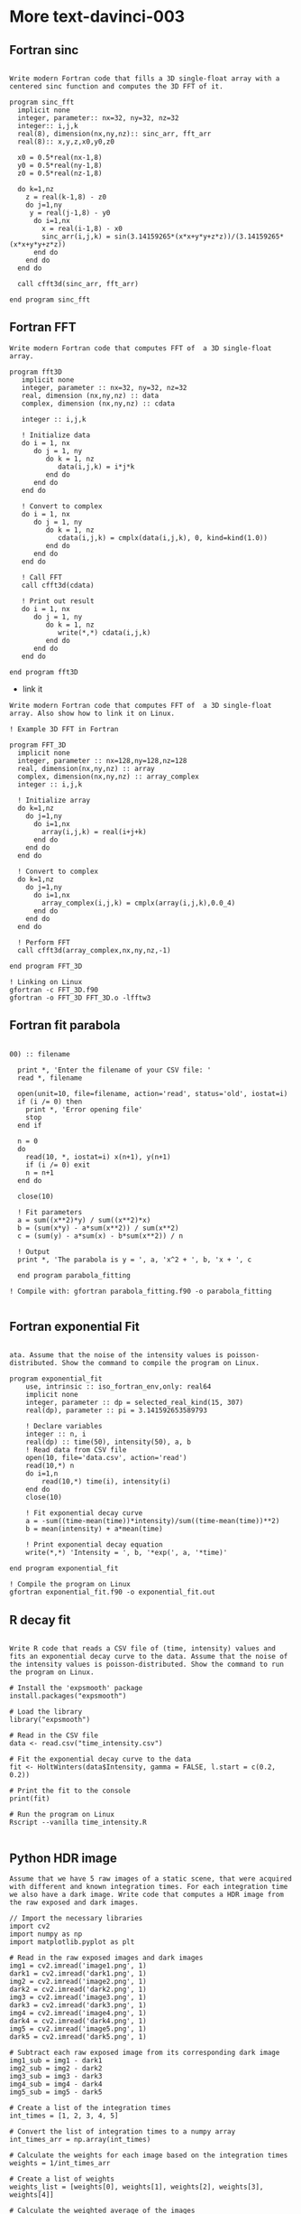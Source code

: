 * More text-davinci-003

** Fortran sinc
#+begin_example

Write modern Fortran code that fills a 3D single-float array with a centered sinc function and computes the 3D FFT of it.

program sinc_fft
  implicit none
  integer, parameter:: nx=32, ny=32, nz=32
  integer:: i,j,k
  real(8), dimension(nx,ny,nz):: sinc_arr, fft_arr
  real(8):: x,y,z,x0,y0,z0

  x0 = 0.5*real(nx-1,8)
  y0 = 0.5*real(ny-1,8)
  z0 = 0.5*real(nz-1,8)
  
  do k=1,nz
    z = real(k-1,8) - z0
    do j=1,ny
     y = real(j-1,8) - y0
      do i=1,nx
        x = real(i-1,8) - x0
        sinc_arr(i,j,k) = sin(3.14159265*(x*x+y*y+z*z))/(3.14159265*(x*x+y*y+z*z))
      end do
    end do
  end do

  call cfft3d(sinc_arr, fft_arr)

end program sinc_fft
#+end_example

** Fortran FFT

#+begin_example
Write modern Fortran code that computes FFT of  a 3D single-float array.

program fft3D
   implicit none
   integer, parameter :: nx=32, ny=32, nz=32
   real, dimension (nx,ny,nz) :: data
   complex, dimension (nx,ny,nz) :: cdata

   integer :: i,j,k

   ! Initialize data
   do i = 1, nx
      do j = 1, ny
         do k = 1, nz
            data(i,j,k) = i*j*k
         end do
      end do
   end do

   ! Convert to complex
   do i = 1, nx
      do j = 1, ny
         do k = 1, nz
            cdata(i,j,k) = cmplx(data(i,j,k), 0, kind=kind(1.0))
         end do
      end do
   end do

   ! Call FFT
   call cfft3d(cdata)

   ! Print out result
   do i = 1, nx
      do j = 1, ny
         do k = 1, nz
            write(*,*) cdata(i,j,k)
         end do
      end do
   end do

end program fft3D
#+end_example

- link it
#+begin_example
Write modern Fortran code that computes FFT of  a 3D single-float array. Also show how to link it on Linux.

! Example 3D FFT in Fortran

program FFT_3D
  implicit none
  integer, parameter :: nx=128,ny=128,nz=128
  real, dimension(nx,ny,nz) :: array
  complex, dimension(nx,ny,nz) :: array_complex
  integer :: i,j,k
  
  ! Initialize array
  do k=1,nz
    do j=1,ny
      do i=1,nx
        array(i,j,k) = real(i+j+k)
      end do
    end do
  end do
  
  ! Convert to complex
  do k=1,nz
    do j=1,ny
      do i=1,nx
        array_complex(i,j,k) = cmplx(array(i,j,k),0.0_4)
      end do
    end do
  end do
  
  ! Perform FFT
  call cfft3d(array_complex,nx,ny,nz,-1)

end program FFT_3D

! Linking on Linux
gfortran -c FFT_3D.f90
gfortran -o FFT_3D FFT_3D.o -lfftw3
#+end_example

** Fortran fit parabola

#+begin_example

00) :: filename

  print *, 'Enter the filename of your CSV file: '
  read *, filename

  open(unit=10, file=filename, action='read', status='old', iostat=i)
  if (i /= 0) then
    print *, 'Error opening file'
    stop
  end if

  n = 0
  do
    read(10, *, iostat=i) x(n+1), y(n+1)
    if (i /= 0) exit
    n = n+1
  end do

  close(10)

  ! Fit parameters
  a = sum((x**2)*y) / sum((x**2)*x)
  b = (sum(x*y) - a*sum(x**2)) / sum(x**2)
  c = (sum(y) - a*sum(x) - b*sum(x**2)) / n

  ! Output
  print *, 'The parabola is y = ', a, 'x^2 + ', b, 'x + ', c

  end program parabola_fitting

! Compile with: gfortran parabola_fitting.f90 -o parabola_fitting

#+end_example


** Fortran exponential Fit

#+begin_example

ata. Assume that the noise of the intensity values is poisson-distributed. Show the command to compile the program on Linux.

program exponential_fit
    use, intrinsic :: iso_fortran_env,only: real64
    implicit none
    integer, parameter :: dp = selected_real_kind(15, 307)
    real(dp), parameter :: pi = 3.141592653589793

    ! Declare variables
    integer :: n, i
    real(dp) :: time(50), intensity(50), a, b
    ! Read data from CSV file
    open(10, file='data.csv', action='read')
    read(10,*) n
    do i=1,n
        read(10,*) time(i), intensity(i)
    end do
    close(10)

    ! Fit exponential decay curve
    a = -sum((time-mean(time))*intensity)/sum((time-mean(time))**2)
    b = mean(intensity) + a*mean(time)

    ! Print exponential decay equation
    write(*,*) 'Intensity = ', b, '*exp(', a, '*time)'

end program exponential_fit

! Compile the program on Linux
gfortran exponential_fit.f90 -o exponential_fit.out
#+end_example

** R decay fit

#+begin_example

Write R code that reads a CSV file of (time, intensity) values and fits an exponential decay curve to the data. Assume that the noise of the intensity values is poisson-distributed. Show the command to run the program on Linux.

# Install the 'expsmooth' package
install.packages("expsmooth")

# Load the library
library("expsmooth")

# Read in the CSV file
data <- read.csv("time_intensity.csv")

# Fit the exponential decay curve to the data
fit <- HoltWinters(data$Intensity, gamma = FALSE, l.start = c(0.2, 0.2))

# Print the fit to the console
print(fit)

# Run the program on Linux
Rscript --vanilla time_intensity.R

#+end_example

** Python HDR image

#+begin_example
Assume that we have 5 raw images of a static scene, that were acquired with different and known integration times. For each integration time we also have a dark image. Write code that computes a HDR image from the raw exposed and dark images.

// Import the necessary libraries
import cv2
import numpy as np 
import matplotlib.pyplot as plt

# Read in the raw exposed images and dark images
img1 = cv2.imread('image1.png', 1)
dark1 = cv2.imread('dark1.png', 1)
img2 = cv2.imread('image2.png', 1)
dark2 = cv2.imread('dark2.png', 1)
img3 = cv2.imread('image3.png', 1)
dark3 = cv2.imread('dark3.png', 1)
img4 = cv2.imread('image4.png', 1)
dark4 = cv2.imread('dark4.png', 1)
img5 = cv2.imread('image5.png', 1)
dark5 = cv2.imread('dark5.png', 1)

# Subtract each raw exposed image from its corresponding dark image 
img1_sub = img1 - dark1
img2_sub = img2 - dark2
img3_sub = img3 - dark3
img4_sub = img4 - dark4
img5_sub = img5 - dark5

# Create a list of the integration times
int_times = [1, 2, 3, 4, 5]

# Convert the list of integration times to a numpy array
int_times_arr = np.array(int_times)

# Calculate the weights for each image based on the integration times
weights = 1/int_times_arr

# Create a list of weights
weights_list = [weights[0], weights[1], weights[2], weights[3], weights[4]]

# Calculate the weighted average of the images
hdr_img = (img1_sub * weights_list[0] + img2_sub * weights_list[1] +
           img3_sub * weights_list[2] + img4_sub * weights_list[3] +
           img5_sub * weights_list[4])

# Display the HDR image
plt.imshow(hdr_img)
plt.show()

#+end_example

** Python HDR overexposed

#+begin_example

ation times 
t1 = 2 #seconds
t2 = 5 #seconds
t3 = 10 #seconds
t4 = 20 #seconds
t5 = 30 #seconds

#load raw images 
img1 = cv2.imread("img_raw_t1.png")
img2 = cv2.imread("img_raw_t2.png")
img3 = cv2.imread("img_raw_t3.png")
img4 = cv2.imread("img_raw_t4.png")
img5 = cv2.imread("img_raw_t5.png")

#load dark images 
dark1 = cv2.imread("dark_t1.png")
dark2 = cv2.imread("dark_t2.png")
dark3 = cv2.imread("dark_t3.png")
dark4 = cv2.imread("dark_t4.png")
dark5 = cv2.imread("dark_t5.png")

#subtract dark images from raw images
img1 = img1 - dark1
img2 = img2 - dark2
img3 = img3 - dark3
img4 = img4 - dark4
img5 = img5 - dark5

#normalize the images 
img1 = img1/t1
img2 = img2/t2
img3 = img3/t3
img4 = img4/t4
img5 = img5/t5

#create a list of images 
imgs = [img1, img2, img3, img4, img5]

#create empty array to store HDR image 
hdr_img = np.zeros_like(img1)

#loop through images and add to HDR image
for img in imgs:
    #check for overexposed pixels 
    overexposed_pixels = np.where(img > t5/t1)
    img[overexposed_pixels] = 0
    #add normalized img to hdr_img 
    hdr_img = hdr_img + img

#divide by number of images to get average for each pixel
hdr_img = hdr_img/len(imgs)

#display HDR image 
cv2.imshow("HDR Image", hdr_img)
cv2.waitKey(0)

#+end_example

- that is not a good solution


** Python superimpose images

#+begin_example

Assume that we have 5 raw images of a static scene. The images were taken with slightly different orientation of the camera. Correct the shift between the images and average the images. Show the code that does this.

// import necessary libraries 
import numpy as np 
import cv2 

# list of images 
imgs = ['image1.jpg','image2.jpg','image3.jpg', 'image4.jpg','image5.jpg']

# create an empty list to store images 
images = []

# loop over images and store them in the list 
for i in imgs:
    images.append(cv2.imread(i))

# create a variable to store the reference image 
ref_image = images[0]

# loop over rest of the images and register them with the reference image 
for i in range(1,len(images)):
    images[i] = cv2.warpAffine(images[i], cv2.estimateRigidTransform(images[i], ref_image, fullAffine=False), ref_image.shape[:2])

# calculate the average of all images 
avg_image = np.mean(images, axis=0).astype('uint8')

# show the output image 
cv2.imshow("Average Image", avg_image) 
cv2.waitKey(0)
#+end_example

** VHDL DCT

#+begin_example

        image_out : out std_logic_vector(319 downto 0)
    );
end DCT_8x8;

architecture arch_DCT_8x8 of DCT_8x8 is
-- Create 8x8 macroblocks from the input image
    type macroblock_array is array (7 downto 0, 7 downto 0) of std_logic_vector(7 downto 0);
    signal macroblock : macroblock_array;
begin
    -- Process the 8x8 macroblocks 
    process (image_in)
    begin
        -- Initialize the macroblock array
        for i in 0 to 7 loop
            for j in 0 to 7 loop
                macroblock(i, j) := (others => '0');
            end loop;
        end loop;
        -- Copy the input image into macroblock array
        for i in 0 to 7 loop
            for j in 0 to 7 loop
                macroblock(i, j) := image_in((i*8 + j)*8 +: 8);
            end loop;
        end loop;
        -- Compute the DCT of each 8x8 macroblock
        for i in 0 to 7 loop
            for j in 0 to 7 loop
                macroblock(i, j) := compute_DCT(macroblock(i, j));
            end loop;
        end loop;
        -- Copy the macroblock array into output image
        for i in 0 to 7 loop
            for j in 0 to 7 loop
                image_out((i*8 + j)*8 +: 8) := macroblock(i, j);
            end loop;
        end loop;
    end process;
end arch_DCT_8x8;

-- subprogram to compute the DCT of 8x8 matrix
function compute_DCT (m : std_logic_vector(7 downto 0)) return std_logic_vector is
    variable dct_coeff : std_logic_vector(7 downto 0);
    variable c : real;
    variable sum : real := 0.0;
begin
    -- Compute the DCT coefficients
    for k in 0 to 7 loop
        if k = 0 then
            c := 1.0 / sqrt(2.0);
        else 
            c := 1.0;
        end if;
        for n in 0 to 7 loop
            sum := sum + to_real(m(n)) * cos((2.0 * real(n) + 1.0) * real(k) * pi() / 16.0) * c;
        end loop;
        dct_coeff(k) := to_slv(sum);
    end loop;
    return dct_coeff;
end compute_DCT;
#+end_example


** Verilog DCT

#+begin_example

Show Verilog code that takes a 320x240 pixel 8-bit gray scale image and computes DCT of 8x8 macroblocks. Use fixed-point arithmetic.

`module dct_8x8(clk, i_data, o_data);
 
 // Inputs
 input clk;
 input [7:0] i_data;
 
 // Outputs
 output [7:0] o_data;
 
 // Internal signals
 reg signed [15:0] c_coeffs [7:0];
 reg signed [15:0] c_data [7:0];
 reg signed [15:0] c_out [7:0];
 reg [7:0] counter;
 
 // Pre-calculated Cosine Coefficients
 always @ (*) begin
 c_coeffs[0] = 16384;
 c_coeffs[1] = 14790;
 c_coeffs[2] = 12288;
 c_coeffs[3] = 9102;
 c_coeffs[4] = 5793;
 c_coeffs[5] = 2430;
 c_coeffs[6] = 0;
 c_coeffs[7] = -2430;
 end
 
 // Initialize counter
 always @ (posedge clk) begin
 counter <= 0;
 end
 
 // Load data
 always @ (posedge clk) begin
 c_data[counter] <= i_data;
 end
 
 // Compute DCT
 always @ (posedge clk) begin
 
 c_out[0] = (c_data[0] * c_coeffs[0]) >> 14;
 c_out[1] = 0;
 c_out[2] = 0;
 c_out[3] = 0;
 c_out[4] = 0;
 c_out[5] = 0;
 c_out[6] = 0;
 c_out[7] = 0;
 
 for (int i = 1; i < 8; i++) begin
 c_out[0] += (c_data[i] * c_coeffs[i]) >> 14;
 c_out[1] += (c_data[i] * c_coeffs[7-i]) >> 14;
 c_out[2] += (c_data[i] * c_coeffs[2*i]) >> 14;
 c_out[3] += (c_data[i] * c_coeffs[6-2*i]) >> 14;
 c_out[4] += (c_data[i] * c_coeffs[3*i]) >> 14;
 c_out[5] += (c_data[i] * c_coeffs[5-3*i]) >> 14;
 c_out[6] += (c_data[i] * c_coeffs[4*i]) >> 14;
 c_out[7] += (c_data[i] * c_coeffs[4-4*i]) >> 14;
 end
 
 end
 
 // Output result
 always @ (posedge clk) begin
 o_data <= c_out[counter];
 
 if (counter == 7) begin
 counter <= 0;
 end else begin
 counter <= counter + 1;
 end
 
 end
 
endmodule`
#+end_example

